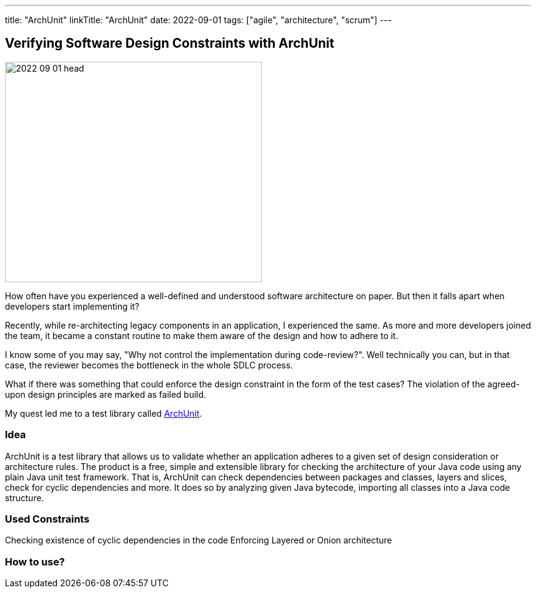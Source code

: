 ---
title: "ArchUnit"
linkTitle: "ArchUnit"
date: 2022-09-01
tags: ["agile", "architecture", "scrum"]
---

== Verifying Software Design Constraints with ArchUnit
:author: Marcel Baumann
:email: <marcel.baumann@tangly.net>
:homepage: https://www.tangly.net/
:company: https://www.tangly.net/[tangly llc]

image::2022-09-01-head.png[width=420,height=360,role=left]

How often have you experienced a well-defined and understood software architecture on paper.
But then it falls apart when developers start implementing it?

Recently, while re-architecting legacy components in an application, I experienced the same.
As more and more developers joined the team, it became a constant routine to make them aware of the design and how to adhere to it.

I know some of you may say, "Why not control the implementation during code-review?".
Well technically you can, but in that case, the reviewer becomes the bottleneck in the whole SDLC process.

What if there was something that could enforce the design constraint in the form of the test cases?
The violation of the agreed-upon design principles are marked as failed build.

My quest led me to a test library called https://www.archunit.org/[ArchUnit].

=== Idea

ArchUnit is a test library that allows us to validate whether an application adheres to a given set of design consideration or architecture rules.
The product is a free, simple and extensible library for checking the architecture of your Java code using any plain Java unit test framework.
That is, ArchUnit can check dependencies between packages and classes, layers and slices, check for cyclic dependencies and more.
It does so by analyzing given Java bytecode, importing all classes into a Java code structure.

=== Used Constraints

Checking existence of cyclic dependencies in the code
Enforcing Layered or Onion architecture

=== How to use?
